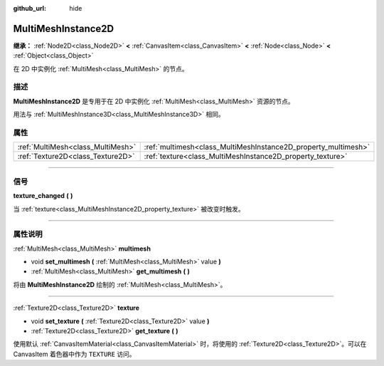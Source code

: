 :github_url: hide

.. DO NOT EDIT THIS FILE!!!
.. Generated automatically from Godot engine sources.
.. Generator: https://github.com/godotengine/godot/tree/master/doc/tools/make_rst.py.
.. XML source: https://github.com/godotengine/godot/tree/master/doc/classes/MultiMeshInstance2D.xml.

.. _class_MultiMeshInstance2D:

MultiMeshInstance2D
===================

**继承：** :ref:`Node2D<class_Node2D>` **<** :ref:`CanvasItem<class_CanvasItem>` **<** :ref:`Node<class_Node>` **<** :ref:`Object<class_Object>`

在 2D 中实例化 :ref:`MultiMesh<class_MultiMesh>` 的节点。

.. rst-class:: classref-introduction-group

描述
----

**MultiMeshInstance2D** 是专用于在 2D 中实例化 :ref:`MultiMesh<class_MultiMesh>` 资源的节点。

用法与 :ref:`MultiMeshInstance3D<class_MultiMeshInstance3D>` 相同。

.. rst-class:: classref-reftable-group

属性
----

.. table::
   :widths: auto

   +-----------------------------------+----------------------------------------------------------------+
   | :ref:`MultiMesh<class_MultiMesh>` | :ref:`multimesh<class_MultiMeshInstance2D_property_multimesh>` |
   +-----------------------------------+----------------------------------------------------------------+
   | :ref:`Texture2D<class_Texture2D>` | :ref:`texture<class_MultiMeshInstance2D_property_texture>`     |
   +-----------------------------------+----------------------------------------------------------------+

.. rst-class:: classref-section-separator

----

.. rst-class:: classref-descriptions-group

信号
----

.. _class_MultiMeshInstance2D_signal_texture_changed:

.. rst-class:: classref-signal

**texture_changed** **(** **)**

当 :ref:`texture<class_MultiMeshInstance2D_property_texture>` 被改变时触发。

.. rst-class:: classref-section-separator

----

.. rst-class:: classref-descriptions-group

属性说明
--------

.. _class_MultiMeshInstance2D_property_multimesh:

.. rst-class:: classref-property

:ref:`MultiMesh<class_MultiMesh>` **multimesh**

.. rst-class:: classref-property-setget

- void **set_multimesh** **(** :ref:`MultiMesh<class_MultiMesh>` value **)**
- :ref:`MultiMesh<class_MultiMesh>` **get_multimesh** **(** **)**

将由 **MultiMeshInstance2D** 绘制的 :ref:`MultiMesh<class_MultiMesh>`\ 。

.. rst-class:: classref-item-separator

----

.. _class_MultiMeshInstance2D_property_texture:

.. rst-class:: classref-property

:ref:`Texture2D<class_Texture2D>` **texture**

.. rst-class:: classref-property-setget

- void **set_texture** **(** :ref:`Texture2D<class_Texture2D>` value **)**
- :ref:`Texture2D<class_Texture2D>` **get_texture** **(** **)**

使用默认 :ref:`CanvasItemMaterial<class_CanvasItemMaterial>` 时，将使用的 :ref:`Texture2D<class_Texture2D>`\ 。可以在 CanvasItem 着色器中作为 ``TEXTURE`` 访问。

.. |virtual| replace:: :abbr:`virtual (本方法通常需要用户覆盖才能生效。)`
.. |const| replace:: :abbr:`const (本方法没有副作用。不会修改该实例的任何成员变量。)`
.. |vararg| replace:: :abbr:`vararg (本方法除了在此处描述的参数外，还能够继续接受任意数量的参数。)`
.. |constructor| replace:: :abbr:`constructor (本方法用于构造某个类型。)`
.. |static| replace:: :abbr:`static (调用本方法无需实例，所以可以直接使用类名调用。)`
.. |operator| replace:: :abbr:`operator (本方法描述的是使用本类型作为左操作数的有效操作符。)`
.. |bitfield| replace:: :abbr:`BitField (这个值是由下列标志构成的位掩码整数。)`
